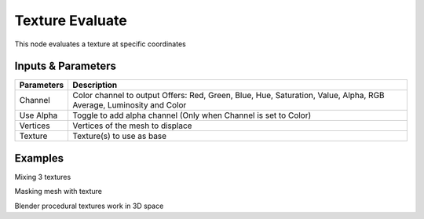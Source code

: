 Texture Evaluate
================

This node evaluates a  texture at specific coordinates

Inputs & Parameters
-------------------

+----------------+-------------------------------------------------------------------------+
| Parameters     | Description                                                             |
+================+=========================================================================+
| Channel        | Color channel to output                                                 |
|                | Offers: Red, Green, Blue, Hue, Saturation, Value, Alpha, RGB Average,   |
|                | Luminosity and Color                                                    |
+----------------+-------------------------------------------------------------------------+
| Use Alpha      | Toggle to add alpha channel (Only when Channel is set to Color)         |
+----------------+-------------------------------------------------------------------------+
| Vertices       | Vertices of the mesh to displace                                        |
+----------------+-------------------------------------------------------------------------+
| Texture        | Texture(s) to use as base                                               |
+----------------+-------------------------------------------------------------------------+


Examples
--------



.. image:: https://raw.githubusercontent.com/vicdoval/sverchok/docs_images/images_for_docs/vector/texture_evaluate/texture_evaluate_sverchok_blender_example_1.png

Mixing 3 textures

.. image:: https://raw.githubusercontent.com/vicdoval/sverchok/docs_images/images_for_docs/vector/texture_evaluate/texture_evaluate_sverchok_blender_example_2.png

Masking mesh with texture

.. image:: https://raw.githubusercontent.com/vicdoval/sverchok/docs_images/images_for_docs/vector/texture_evaluate/texture_evaluate_sverchok_blender_example_3.png

Blender procedural textures work in 3D space
